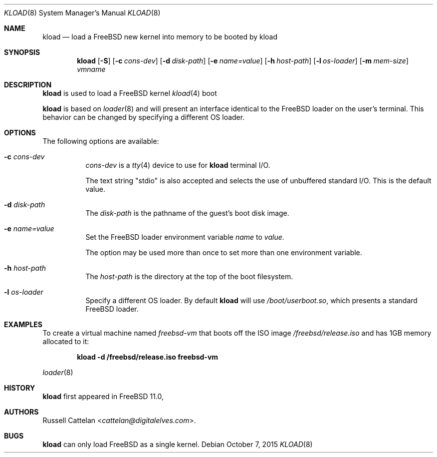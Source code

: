 .\"
.\"
.Dd October 7, 2015
.Dt KLOAD 8
.Os
.Sh NAME
.Nm kload
.Nd load a
.Fx
new kernel into memory to be booted by kload
.Sh SYNOPSIS
.Nm
.Op Fl S
.Op Fl c Ar cons-dev
.Op Fl d Ar disk-path
.Op Fl e Ar name=value
.Op Fl h Ar host-path
.Op Fl l Ar os-loader
.Op Fl m Ar mem-size
.Ar vmname
.Sh DESCRIPTION
.Nm
is used to load a
.Fx
kernel
.Xr kload 4
boot
.Pp
.Nm
is based on
.Xr loader 8
and will present an interface identical to the
.Fx
loader on the user's terminal.
This behavior can be changed by specifying a different OS loader.
.Sh OPTIONS
The following options are available:
.Bl -tag -width indent
.It Fl c Ar cons-dev
.Ar cons-dev
is a
.Xr tty 4
device to use for
.Nm
terminal I/O.
.Pp
The text string "stdio" is also accepted and selects the use of
unbuffered standard I/O. This is the default value.
.It Fl d Ar disk-path
The
.Ar disk-path
is the pathname of the guest's boot disk image.
.It Fl e Ar name=value
Set the
.Fx
loader environment variable
.Ar name
to
.Ar value .
.Pp
The option may be used more than once to set more than one environment
variable.
.It Fl h Ar host-path
The
.Ar host-path
is the directory at the top of the boot filesystem.
.It Fl l Ar os-loader
Specify a different OS loader.
By default
.Nm
will use
.Pa /boot/userboot.so ,
which presents a standard
.Fx
loader.
.Sh EXAMPLES
To create a virtual machine named
.Ar freebsd-vm
that boots off the ISO image
.Pa /freebsd/release.iso
and has 1GB memory allocated to it:
.Pp
.Dl "kload -d /freebsd/release.iso freebsd-vm"
.Pp
.Xr loader 8
.Sh HISTORY
.Nm
first appeared in
.Fx 11.0 ,
.Sh AUTHORS
.An Russell Cattelan Aq Mt cattelan@digitalelves.com .
.Sh BUGS
.Nm
can only load
.Fx
as a single kernel.
